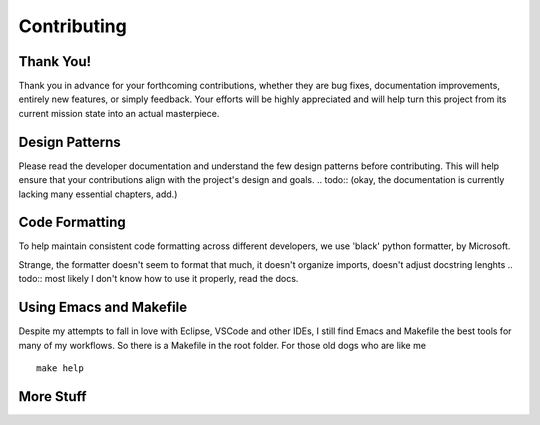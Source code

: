 Contributing
============


Thank You!
----------

Thank you in advance for your forthcoming contributions, whether they are bug fixes, 
documentation improvements, entirely new features, or simply feedback. Your efforts 
will be highly appreciated and will help turn this project from its current mission 
state into an actual masterpiece.


Design Patterns
---------------

Please read the developer documentation and understand the few design patterns before contributing.
This will help ensure that your contributions align with the project's design and goals.
.. todo:: (okay, the documentation is currently lacking many essential chapters, add.)


Code Formatting
---------------

To help maintain consistent code formatting across different developers, we use 'black' python formatter, by Microsoft.

Strange, the formatter doesn't seem to format that much, it doesn't organize imports, 
doesn't adjust docstring lenghts
.. todo:: most likely I don't know how to use it properly, read the docs.


Using Emacs and Makefile
------------------------

Despite my attempts to fall in love with Eclipse, VSCode and other IDEs, I still find Emacs and Makefile the best
tools for many of my workflows. 
So there is a Makefile in the root folder. For those old dogs who are like me
::
    
    make help

More Stuff
----------
.. todo:: add more stuff, a lot.

